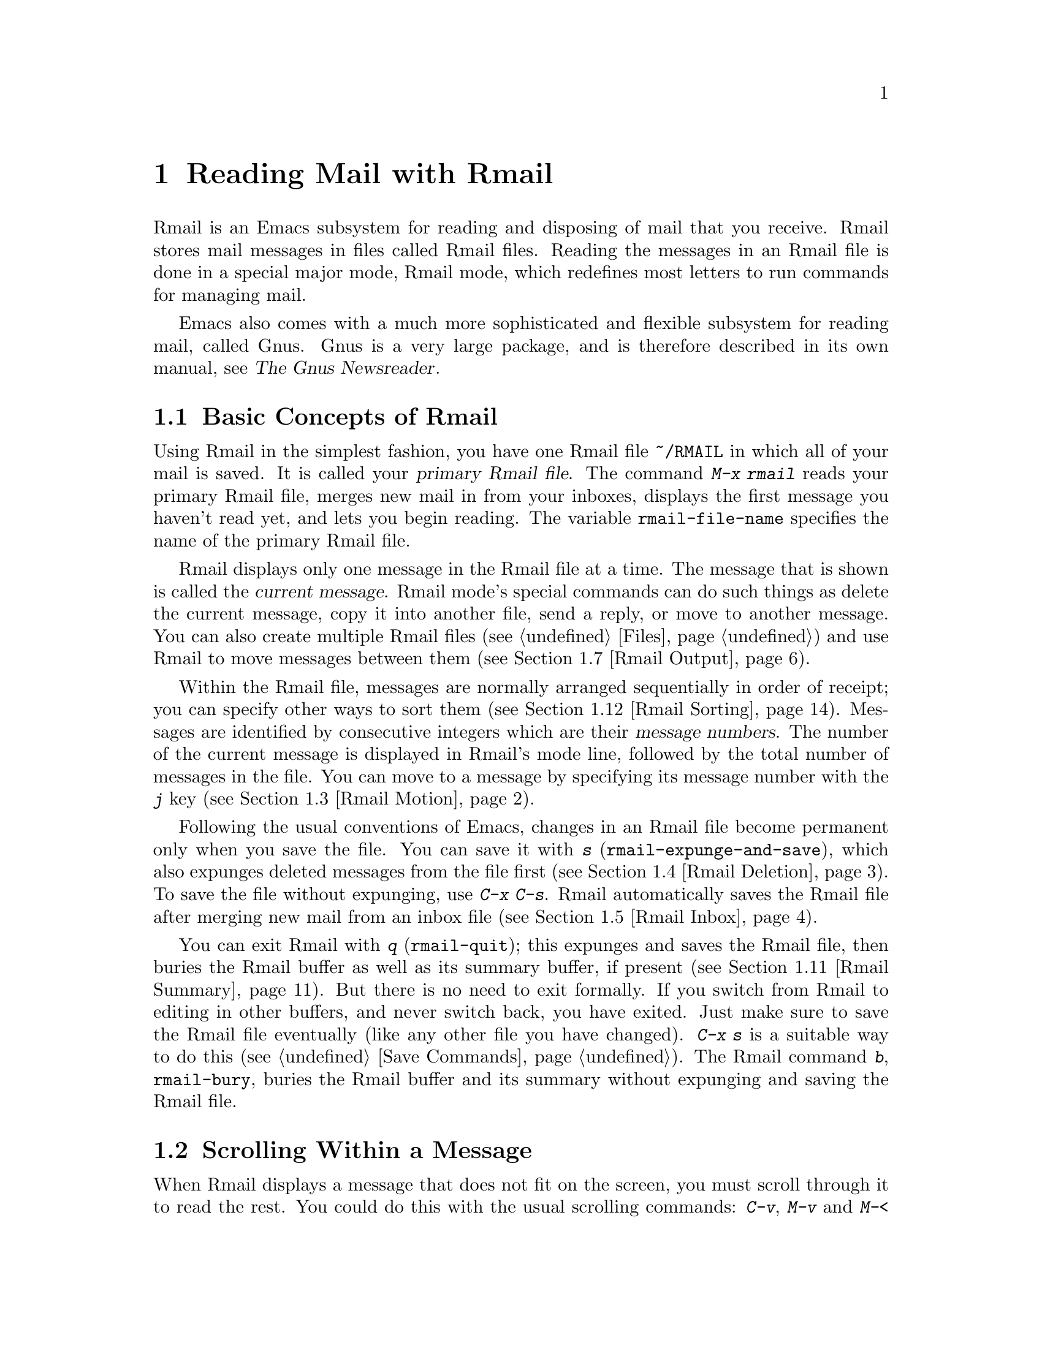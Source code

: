 @c ===========================================================================
@c
@c This file was generated with po4a. Translate the source file.
@c
@c ===========================================================================

@c This is part of the Emacs manual.
@c Copyright (C) 1985--1987, 1993--1995, 1997, 2001--2024 Free Software
@c Foundation, Inc.
@c See file emacs-ja.texi for copying conditions.
@node Rmail
@chapter Reading Mail with Rmail
@cindex Rmail
@cindex reading mail
@findex rmail
@findex rmail-mode
@vindex rmail-mode-hook

  Rmail is an Emacs subsystem for reading and disposing of mail that you
receive.  Rmail stores mail messages in files called Rmail files.  Reading
the messages in an Rmail file is done in a special major mode, Rmail mode,
which redefines most letters to run commands for managing mail.

  Emacs also comes with a much more sophisticated and flexible subsystem for
reading mail, called Gnus.  Gnus is a very large package, and is therefore
described in its own manual, see @ref{Top,,, gnus, The Gnus Newsreader}.

@menu
* Basic: Rmail Basics.       Basic concepts of Rmail, and simple use.
* Scroll: Rmail Scrolling.   Scrolling through a message.
* Motion: Rmail Motion.      Moving to another message.
* Deletion: Rmail Deletion.  Deleting and expunging messages.
* Inbox: Rmail Inbox.        How mail gets into the Rmail file.
* Files: Rmail Files.        Using multiple Rmail files.
* Output: Rmail Output.      Copying messages out to files.
* Labels: Rmail Labels.      Classifying messages by labeling them.
* Attrs: Rmail Attributes.   Certain standard labels, called attributes.
* Reply: Rmail Reply.        Sending replies to messages you are viewing.
* Summary: Rmail Summary.    Summaries show brief info on many messages.
* Sort: Rmail Sorting.       Sorting messages in Rmail.
* Display: Rmail Display.    How Rmail displays a message; customization.
* Coding: Rmail Coding.      How Rmail handles decoding character sets.
* Editing: Rmail Editing.    Editing message text and headers in Rmail.
* Digest: Rmail Digest.      Extracting the messages from a digest message.
* Rot13: Rmail Rot13.        Reading messages encoded in the rot13 code.
* Movemail::                 More details of fetching new mail.
* Remote Mailboxes::         Retrieving mail from remote mailboxes.
* Other Mailbox Formats::    Retrieving mail from local mailboxes in various 
                               formats.
@end menu

@node Rmail Basics
@section Basic Concepts of Rmail

@cindex primary Rmail file
@vindex rmail-file-name
  Using Rmail in the simplest fashion, you have one Rmail file @file{~/RMAIL}
in which all of your mail is saved.  It is called your @dfn{primary Rmail
file}.  The command @kbd{M-x rmail} reads your primary Rmail file, merges
new mail in from your inboxes, displays the first message you haven't read
yet, and lets you begin reading.  The variable @code{rmail-file-name}
specifies the name of the primary Rmail file.

@cindex current message (Rmail)
  Rmail displays only one message in the Rmail file at a time.  The message
that is shown is called the @dfn{current message}.  Rmail mode's special
commands can do such things as delete the current message, copy it into
another file, send a reply, or move to another message.  You can also create
multiple Rmail files (@pxref{Files}) and use Rmail to move messages between
them (@pxref{Rmail Output}).

@cindex message number (Rmail)
  Within the Rmail file, messages are normally arranged sequentially in order
of receipt; you can specify other ways to sort them (@pxref{Rmail
Sorting}).  Messages are identified by consecutive integers which are their
@dfn{message numbers}.  The number of the current message is displayed in
Rmail's mode line, followed by the total number of messages in the file.
You can move to a message by specifying its message number with the @kbd{j}
key (@pxref{Rmail Motion}).

@kindex s @r{(Rmail)}
@findex rmail-expunge-and-save
  Following the usual conventions of Emacs, changes in an Rmail file become
permanent only when you save the file.  You can save it with @kbd{s}
(@code{rmail-expunge-and-save}), which also expunges deleted messages from
the file first (@pxref{Rmail Deletion}).  To save the file without
expunging, use @kbd{C-x C-s}.  Rmail automatically saves the Rmail file
after merging new mail from an inbox file (@pxref{Rmail Inbox}).

@kindex q @r{(Rmail)}
@findex rmail-quit
@kindex b @r{(Rmail)}
@findex rmail-bury
  You can exit Rmail with @kbd{q} (@code{rmail-quit}); this expunges and saves
the Rmail file, then buries the Rmail buffer as well as its summary buffer,
if present (@pxref{Rmail Summary}).  But there is no need to exit formally.
If you switch from Rmail to editing in other buffers, and never switch back,
you have exited.  Just make sure to save the Rmail file eventually (like any
other file you have changed).  @kbd{C-x s} is a suitable way to do this
(@pxref{Save Commands}).  The Rmail command @kbd{b}, @code{rmail-bury},
buries the Rmail buffer and its summary without expunging and saving the
Rmail file.

@node Rmail Scrolling
@section Scrolling Within a Message

  When Rmail displays a message that does not fit on the screen, you must
scroll through it to read the rest.  You could do this with the usual
scrolling commands: @kbd{C-v}, @kbd{M-v} and @kbd{M-<} (@pxref{Scrolling}),
but in Rmail scrolling is so frequent that it deserves to be easier.

@table @kbd
@item @key{SPC}
Scroll forward (@code{scroll-up-command}).
@item @key{DEL}
@itemx S-@key{SPC}
Scroll backward (@code{scroll-down-command}).
@item .
Scroll to start of message (@code{rmail-beginning-of-message}).
@item /
Scroll to end of message (@code{rmail-end-of-message}).
@end table

@kindex SPC @r{(Rmail)}
@kindex DEL @r{(Rmail)}
@kindex S-SPC @r{(Rmail)}
  Since the most common thing to do while reading a message is to scroll
through it by screenfuls, Rmail makes @key{SPC} and @key{DEL} (or
@kbd{S-@key{SPC}}) do the same as @kbd{C-v} (@code{scroll-up-command})  and
@kbd{M-v} (@code{scroll-down-command}) respectively.

@kindex . @r{(Rmail)}
@kindex / @r{(Rmail)}
@findex rmail-beginning-of-message
@findex rmail-end-of-message
@c The comment about buffer boundaries is still true in mbox Rmail, if
@c less likely to be relevant.
  The command @kbd{.} (@code{rmail-beginning-of-message}) scrolls back to the
beginning of the selected message.  This is not quite the same as @kbd{M-<}:
for one thing, it does not set the mark; for another, it resets the buffer
boundaries of the current message if you have changed them (e.g., by
editing, @pxref{Rmail Editing}).  Similarly, the command @kbd{/}
(@code{rmail-end-of-message}) scrolls forward to the end of the selected
message.

@node Rmail Motion
@section Moving Among Messages

  The most basic thing to do with a message is to read it.  The way to do this
in Rmail is to make the message current.  The usual practice is to move
sequentially through the file, since this is the order of receipt of
messages.  When you enter Rmail, you are positioned at the first message
that you have not yet made current (that is, the first one that has the
@samp{unseen} attribute; @pxref{Rmail Attributes}).  Move forward to see the
other new messages; move backward to re-examine old messages.

@table @kbd
@item n
Move to the next nondeleted message, skipping any intervening deleted
messages (@code{rmail-next-undeleted-message}).
@item p
Move to the previous nondeleted message
(@code{rmail-previous-undeleted-message}).
@item M-n
Move to the next message, including deleted messages
(@code{rmail-next-message}).
@item M-p
Move to the previous message, including deleted messages
(@code{rmail-previous-message}).
@item C-c C-n
Move to the next message with the same subject as the current one
(@code{rmail-next-same-subject}).
@item C-c C-p
Move to the previous message with the same subject as the current one
(@code{rmail-previous-same-subject}).
@item j
Move to the first message.  With argument @var{n}, move to message number
@var{n} (@code{rmail-show-message}).
@item >
Move to the last message (@code{rmail-last-message}).
@item <
Move to the first message (@code{rmail-first-message}).
@item M-s @var{regexp} @key{RET}
Move to the next message containing a match for @var{regexp}
(@code{rmail-search}).
@item - M-s @var{regexp} @key{RET}
Move to the previous message containing a match for @var{regexp}.  (This is
@kbd{M-s} with a negative argument.)
@end table

@kindex n @r{(Rmail)}
@kindex p @r{(Rmail)}
@kindex M-n @r{(Rmail)}
@kindex M-p @r{(Rmail)}
@findex rmail-next-undeleted-message
@findex rmail-previous-undeleted-message
@findex rmail-next-message
@findex rmail-previous-message
  @kbd{n} and @kbd{p} are the usual way of moving among messages in Rmail.
They move through the messages sequentially, but skip over deleted messages,
which is usually what you want to do.  Their command definitions are named
@code{rmail-next-undeleted-message} and
@code{rmail-previous-undeleted-message}.  If you do not want to skip deleted
messages---for example, if you want to move to a message to undelete
it---use the variants @kbd{M-n} and @kbd{M-p} (@code{rmail-next-message} and
@code{rmail-previous-message}).  A numeric argument to any of these commands
serves as a repeat count.

  In Rmail, you can specify a numeric argument by typing just the digits.  You
don't need to type @kbd{C-u} first.  You can also specify a negative
argument by typing just @kbd{-}.

@kindex M-s @r{(Rmail)}
@findex rmail-search
@cindex searching in Rmail
  The @kbd{M-s} (@code{rmail-search}) command is Rmail's version of search.
The usual incremental search command @kbd{C-s} works in Rmail, but it
searches only within the current message.  The purpose of @kbd{M-s} is to
search for another message.  It reads a regular expression (@pxref{Regexps})
nonincrementally, then searches starting at the beginning of the following
message for a match.  It then selects that message.  If @var{regexp} is
empty, @kbd{M-s} reuses the regexp used the previous time.

  To search backward in the file for another message, give @kbd{M-s} a
negative argument.  In Rmail you can do this with @kbd{- M-s}.  This begins
searching from the end of the previous message.

  It is also possible to search for a message based on labels.  @xref{Rmail
Labels}.

@kindex C-c C-n @r{(Rmail)}
@kindex C-c C-p @r{(Rmail)}
@findex rmail-next-same-subject
@findex rmail-previous-same-subject
  The @kbd{C-c C-n} (@code{rmail-next-same-subject}) command moves to the next
message with the same subject as the current one.  A prefix argument serves
as a repeat count.  With a negative argument, this command moves backward,
acting like @kbd{C-c C-p} (@code{rmail-previous-same-subject}).  When
comparing subjects, these commands ignore the prefixes typically added to
the subjects of replies.  These commands are useful for reading all of the
messages pertaining to the same subject, a.k.a.@: @dfn{thread}.

@kindex j @r{(Rmail)}
@kindex > @r{(Rmail)}
@kindex < @r{(Rmail)}
@findex rmail-show-message
@findex rmail-last-message
@findex rmail-first-message
  To move to a message specified by absolute message number, use @kbd{j}
(@code{rmail-show-message}) with the message number as argument.  With no
argument, @kbd{j} selects the first message.  @kbd{<}
(@code{rmail-first-message}) also selects the first message.  @kbd{>}
(@code{rmail-last-message}) selects the last message.

@node Rmail Deletion
@section Deleting Messages

@cindex deletion (Rmail)
  When you no longer need to keep a message, you can @dfn{delete} it.  This
flags it as ignorable, and some Rmail commands pretend it is no longer
present; but it still has its place in the Rmail file, and still has its
message number.

@cindex expunging (Rmail)
@c The following is neither true (there is also unforward, sorting,
@c etc), nor especially interesting.
@c Expunging is the only action that changes the message number of any
@c message, except for undigestifying (@pxref{Rmail Digest}).
  @dfn{Expunging} the Rmail file actually removes the deleted messages.  The
remaining messages are renumbered consecutively.

@table @kbd
@item d
Delete the current message, and move to the next nondeleted message
(@code{rmail-delete-forward}).
@item C-d
Delete the current message, and move to the previous nondeleted message
(@code{rmail-delete-backward}).
@item u
Undelete the current message, or move back to the previous deleted message
and undelete it (@code{rmail-undelete-previous-message}).
@item x
Expunge the Rmail file (@code{rmail-expunge}).
@end table

@kindex d @r{(Rmail)}
@kindex C-d @r{(Rmail)}
@findex rmail-delete-forward
@findex rmail-delete-backward
  There are two Rmail commands for deleting messages.  Both delete the current
message and select another.  @kbd{d} (@code{rmail-delete-forward}) moves to
the following message, skipping messages already deleted, while @kbd{C-d}
(@code{rmail-delete-backward})  moves to the previous nondeleted message.
If there is no nondeleted message to move to in the specified direction, the
message that was just deleted remains current.  A numeric prefix argument
serves as a repeat count, to allow deletion of several messages in a single
command.  A negative argument reverses the meaning of @kbd{d} and @kbd{C-d}.

@c mention other hooks, e.g., show message hook?
@vindex rmail-delete-message-hook
  Whenever Rmail deletes a message, it runs the hook
@code{rmail-delete-message-hook}.  When the hook functions are invoked, the
message has been marked deleted, but it is still the current message in the
Rmail buffer.

@cindex undeletion (Rmail)
@kindex x @r{(Rmail)}
@findex rmail-expunge
@kindex u @r{(Rmail)}
@findex rmail-undelete-previous-message
  To make all the deleted messages finally vanish from the Rmail file, type
@kbd{x} (@code{rmail-expunge}).  Until you do this, you can still
@dfn{undelete} the deleted messages.  The undeletion command, @kbd{u}
(@code{rmail-undelete-previous-message}), is designed to cancel the effect
of a @kbd{d} command in most cases.  It undeletes the current message if the
current message is deleted.  Otherwise it moves backward to previous
messages until a deleted message is found, and undeletes that message.  A
numeric prefix argument serves as a repeat count, to allow undeletion of
several messages in a single command.

  You can usually undo a @kbd{d} with a @kbd{u} because the @kbd{u} moves back
to and undeletes the message that the @kbd{d} deleted.  But this does not
work when the @kbd{d} skips a few already-deleted messages that follow the
message being deleted; then the @kbd{u} command undeletes the last of the
messages that were skipped.  There is no clean way to avoid this problem.
However, by repeating the @kbd{u} command, you can eventually get back to
the message that you intend to undelete.  You can also select a particular
deleted message with the @kbd{M-p} command, then type @kbd{u} to undelete
it.

  A deleted message has the @samp{deleted} attribute, and as a result
@samp{deleted} appears in the mode line when the current message is
deleted.  In fact, deleting or undeleting a message is nothing more than
adding or removing this attribute.  @xref{Rmail Attributes}.

@node Rmail Inbox
@section Rmail Files and Inboxes
@cindex inbox file

  When you receive mail locally, the operating system places incoming mail for
you in a file that we call your @dfn{inbox}.  When you start up Rmail, it
runs a C program called @command{movemail} to copy the new messages from
your inbox into your primary Rmail file, which also contains other messages
saved from previous Rmail sessions.  It is in this file that you actually
read the mail with Rmail.  This operation is called @dfn{getting new mail}.
You can get new mail at any time in Rmail by typing @kbd{g}.

@vindex rmail-primary-inbox-list
@cindex @env{MAIL} environment variable
  The variable @code{rmail-primary-inbox-list} contains a list of the files
that are inboxes for your primary Rmail file.  If you don't set this
variable explicitly, Rmail uses the @env{MAIL} environment variable, or, as
a last resort, a default inbox based on @code{rmail-spool-directory}.  The
default inbox file depends on your operating system; often it is
@file{/var/mail/@var{username}}, @file{/var/spool/mail/@var{username}}, or
@file{/usr/spool/mail/@var{username}}.

  You can specify the inbox file(s) for any Rmail file for the current session
with the command @code{set-rmail-inbox-list}; see @ref{Rmail Files}.

  There are two reasons for having separate Rmail files and inboxes.

@enumerate
@item
The inbox file format varies between operating systems and according to the
other mail software in use.  Only one part of Rmail needs to know about the
alternatives, and it need only understand how to convert all of them to
Rmail's own format.

@item
It is very cumbersome to access an inbox file without danger of losing mail,
because it is necessary to interlock with mail delivery.  Moreover,
different operating systems use different interlocking techniques.  The
strategy of moving mail out of the inbox once and for all into a separate
Rmail file avoids the need for interlocking in all the rest of Rmail, since
only Rmail operates on the Rmail file.
@end enumerate

@cindex mbox files
@vindex rmail-mbox-format
  Rmail uses the standard @samp{mbox} format, introduced by Unix and GNU
systems for inbox files, as its internal format of Rmail files.  (In fact,
there are a few slightly different mbox formats.  The differences are not
very important, but you can set the variable @code{rmail-mbox-format} to
tell Rmail which form your system uses.  See that variable's documentation
for more details.)

@vindex rmail-preserve-inbox
  When getting new mail, Rmail first copies the new mail from the inbox file
to the Rmail file; then it saves the Rmail file; then it clears out the
inbox file.  This way, a system crash may cause duplication of mail between
the inbox and the Rmail file, but cannot lose mail.  If
@code{rmail-preserve-inbox} is non-@code{nil}, then Rmail does not clear out
the inbox file when it gets new mail.  You may wish to set this, for
example, on a portable computer you use to check your mail via POP while
traveling, so that your mail will remain on the server and you can save it
later on your main desktop workstation.

  In some cases, Rmail copies the new mail from the inbox file indirectly.
First it runs the @command{movemail} program to move the mail from the inbox
to an intermediate file called @file{.newmail-@var{inboxname}}, in the same
directory as the Rmail file.  Then Rmail merges the new mail from that file,
saves the Rmail file, and only then deletes the intermediate file.  If there
is a crash at the wrong time, this file continues to exist, and Rmail will
use it again the next time it gets new mail from that inbox.

  If Rmail is unable to convert the data in @file{.newmail-@var{inboxname}}
into mbox format, it renames the file to @file{RMAILOSE.@var{n}} (@var{n} is
an integer chosen to make the name unique) so that Rmail will not have
trouble with the data again.  You should look at the file, find whatever
message confuses Rmail (probably one that includes the control-underscore
character, octal code 037), and delete it.  Then you can use @kbd{1 g} to
get new mail from the corrected file.

@node Rmail Files
@section Multiple Rmail Files

  Rmail operates by default on your @dfn{primary Rmail file}, which is named
@file{~/RMAIL} and receives your incoming mail from your system inbox file.
But you can also have other Rmail files and edit them with Rmail.  These
files can receive mail through their own inboxes, or you can move messages
into them with explicit Rmail commands (@pxref{Rmail Output}).

@table @kbd
@item i @var{file} @key{RET}
Read @var{file} into Emacs and run Rmail on it (@code{rmail-input}).
@ignore
@item M-x set-rmail-inbox-list @key{RET} @var{files} @key{RET}
Specify inbox file names for current Rmail file to get mail from.
@end ignore
@item g
Merge new mail from current Rmail file's inboxes
(@code{rmail-get-new-mail}).
@item C-u g @var{file} @key{RET}
Merge new mail from inbox file @var{file}.
@end table

@kindex i @r{(Rmail)}
@findex rmail-input
  To run Rmail on a file other than your primary Rmail file, you can use the
@kbd{i} (@code{rmail-input}) command in Rmail.  This visits the file in
Rmail mode.  You can use @kbd{M-x rmail-input} even when not in Rmail, but
it is easier to type @kbd{C-u M-x rmail}, which does the same thing.

  The file you read with @kbd{i} should normally be a valid mbox file.  If it
is not, Rmail tries to convert its text to mbox format, and visits the
converted text in the buffer.  If you save the buffer, that converts the
file.

  If you specify a file name that doesn't exist, @kbd{i} initializes a new
buffer for creating a new Rmail file.

@vindex rmail-secondary-file-directory
@vindex rmail-secondary-file-regexp
@c FIXME matches only checked when Rmail file first visited?
  You can also select an Rmail file from a menu.  In the Classify menu, choose
the Input Rmail File item; then choose the Rmail file you want.  The
variables @code{rmail-secondary-file-directory} and
@code{rmail-secondary-file-regexp} specify which files to offer in the menu:
the first variable says which directory to find them in; the second says
which files in that directory to offer (all those that match the regular
expression).  If no files match, you cannot select this menu item.  These
variables also apply to choosing a file for output (@pxref{Rmail Output}).

@c This is commented out because we want to advertise rmail-inbox-list
@c instead.
@ignore
@findex set-rmail-inbox-list
  Each Rmail file can contain a list of inbox file names; you can specify
this list with @kbd{M-x set-rmail-inbox-list @key{RET} @var{files}
@key{RET}}.  The argument can contain any number of file names, separated
by commas.  It can also be empty, which specifies that this file should
have no inboxes.  Once you specify a list of inboxes in an Rmail file,
the  Rmail file remembers it permanently until you specify a different list.
@end ignore

@vindex rmail-inbox-list
  The inbox files to use are specified by the variable
@code{rmail-inbox-list}, which is buffer-local in Rmail mode.  As a special
exception, if you have specified no inbox files for your primary Rmail file,
it uses the @env{MAIL} environment variable, or your standard system inbox.

@kindex g @r{(Rmail)}
@findex rmail-get-new-mail
  The @kbd{g} command (@code{rmail-get-new-mail}) merges mail into the current
Rmail file from its inboxes.  If the Rmail file has no inboxes, @kbd{g} does
nothing.  The command @kbd{M-x rmail} also merges new mail into your primary
Rmail file.

@cindex merge mail from file (Rmail)
  To merge mail from a file that is not the usual inbox, give the @kbd{g} key
a numeric argument, as in @kbd{C-u g}.  Then it reads a file name and merges
mail from that file.  The inbox file is not deleted or changed in any way
when @kbd{g} with an argument is used.  This is, therefore, a general way of
merging one file of messages into another.

@node Rmail Output
@section Copying Messages Out to Files

  These commands copy messages from an Rmail file into another file.

@table @kbd
@item o @var{file} @key{RET}
Append a full copy of the current message to the file @var{file}
(@code{rmail-output}).

@item C-o @var{file} @key{RET}
Append a copy of the current message, as displayed, to the file @var{file}
(@code{rmail-output-as-seen}).

@item w @var{file} @key{RET}
Output just the message body to the file @var{file}, taking the default file
name from the message @samp{Subject} header.
@end table

@kindex o @r{(Rmail)}
@findex rmail-output
@kindex C-o @r{(Rmail)}
@findex rmail-output-as-seen
  The commands @kbd{o} and @kbd{C-o} copy the current message into a specified
file, adding it at the end.  A positive prefix argument serves as a repeat
count: that many consecutive messages will be copied to the specified file,
starting with the current one and ignoring deleted messages.

@c FIXME remove BABYL mention in some future version?
The two commands differ mainly in how much to copy: @kbd{o} copies the full
message headers, even if they are not all visible, while @kbd{C-o} copies
exactly the headers currently displayed and no more.  @xref{Rmail Display}.
In addition, @kbd{o} converts the message to Babyl format (used by Rmail in
Emacs version 22 and before) if the file is in Babyl format; @kbd{C-o}
cannot output to Babyl files at all.

  If the output file is currently visited in an Emacs buffer, the output
commands append the message to that buffer.  It is up to you to save the
buffer eventually in its file.

@kindex w @r{(Rmail)}
@findex rmail-output-body-to-file
  Sometimes you may receive a message whose body holds the contents of a
file.  You can save the body to a file (excluding the message header)  with
the @kbd{w} command (@code{rmail-output-body-to-file}).  Often these
messages contain the intended file name in the @samp{Subject} field, so the
@kbd{w} command uses the @samp{Subject} field as the default for the output
file name (after replacing some characters that cannot be portably used in
file names).  However, the file name is read using the minibuffer, so you
can specify a different name if you wish.

  You can also output a message to an Rmail file chosen with a menu.  In the
Classify menu, choose the Output Rmail File menu item; then choose the Rmail
file you want.  This outputs the current message to that file, like the
@kbd{o} command.  The variables @code{rmail-secondary-file-directory} and
@code{rmail-secondary-file-regexp} specify which files to offer in the menu:
the first variable says which directory to find them in; the second says
which files in that directory to offer (all those that match the regular
expression).  If no files match, you cannot select this menu item.

  Copying a message with @kbd{o} or @kbd{C-o} gives the original copy of the
message the @samp{filed} attribute, so that @samp{filed} appears in the mode
line when such a message is current.

@vindex rmail-delete-after-output
  If you like to keep just a single copy of every mail message, set the
variable @code{rmail-delete-after-output} to @code{t}; then the @kbd{o},
@kbd{C-o} and @kbd{w} commands delete the original message after copying
it.  (You can undelete it afterward if you wish, see @ref{Rmail Deletion}.)

@vindex rmail-output-reset-deleted-flag
  By default, @kbd{o} will leave the deleted status of a message it outputs as
it was on the original message; thus, a message deleted before it was output
will appear as deleted in the output file.  Setting the variable
@code{rmail-output-reset-deleted-flag} to a non-@code{nil} value
countermands that: the copy of the message will have its deleted status
reset, so the message will appear as undeleted in the output file.  In
addition, when this variable is non-@code{nil}, specifying a positive
argument to @kbd{o} will not ignore deleted messages when looking for
consecutive messages to output.

@vindex rmail-output-file-alist
  The variable @code{rmail-output-file-alist} lets you specify intelligent
defaults for the output file, based on the contents of the current message.
The value should be a list whose elements have this form:

@example
(@var{regexp} . @var{name-exp})
@end example

@noindent
If there's a match for @var{regexp} in the current message, then the default
file name for output is @var{name-exp}.  If multiple elements match the
message, the first matching element decides the default file name.  The
subexpression @var{name-exp} may be a string constant giving the file name
to use, or more generally it may be any Lisp expression that yields a file
name as a string.  @code{rmail-output-file-alist} applies to both @kbd{o}
and @kbd{C-o}.

@vindex rmail-automatic-folder-directives
Rmail can automatically save messages from your primary Rmail file (the one
that @code{rmail-file-name} specifies) to other files, based on the value of
the variable @code{rmail-automatic-folder-directives}.  This variable is a
list of elements (@samp{directives}) that say which messages to save where.
Each directive is a list consisting of an output file, followed by one or
more pairs of a header name and a regular expression.  If a message has a
header matching the specified regular expression, that message is saved to
the given file.  If the directive has more than one header entry, all must
match.  Rmail checks directives when it shows a message from the file
@code{rmail-file-name}, and applies the first that matches (if any).  If the
output file is @code{nil}, the message is deleted, not saved.  For example,
you can use this feature to save messages from a particular address, or with
a particular subject, to a dedicated file.

@node Rmail Labels
@section Labels
@cindex label (Rmail)
@cindex attribute (Rmail)

  Each message can have various @dfn{labels} assigned to it as a means of
classification.  Each label has a name; different names are different
labels.  Any given label is either present or absent on a particular
message.  A few label names have standard meanings and are given to messages
automatically by Rmail when appropriate; these special labels are called
@dfn{attributes}.
@ifnottex
(@xref{Rmail Attributes}.)
@end ifnottex
All other labels are assigned only by users.

@table @kbd
@item a @var{label} @key{RET}
Assign the label @var{label} to the current message
(@code{rmail-add-label}).
@item k @var{label} @key{RET}
Remove the label @var{label} from the current message
(@code{rmail-kill-label}).
@item C-M-n @var{labels} @key{RET}
Move to the next message that has one of the labels @var{labels}
(@code{rmail-next-labeled-message}).
@item C-M-p @var{labels} @key{RET}
Move to the previous message that has one of the labels @var{labels}
(@code{rmail-previous-labeled-message}).
@item l @var{labels} @key{RET}
@itemx C-M-l @var{labels} @key{RET}
Make a summary of all messages containing any of the labels @var{labels}
(@code{rmail-summary-by-labels}).
@end table

@kindex a @r{(Rmail)}
@kindex k @r{(Rmail)}
@findex rmail-add-label
@findex rmail-kill-label
  The @kbd{a} (@code{rmail-add-label}) and @kbd{k} (@code{rmail-kill-label})
commands allow you to assign or remove any label on the current message.  If
the @var{label} argument is empty, it means to assign or remove the label
most recently assigned or removed.

  Once you have given messages labels to classify them as you wish, there are
three ways to use the labels: in moving, in summaries, and in sorting.

@kindex C-M-n @r{(Rmail)}
@kindex C-M-p @r{(Rmail)}
@findex rmail-next-labeled-message
@findex rmail-previous-labeled-message
  @kbd{C-M-n @var{labels} @key{RET}} (@code{rmail-next-labeled-message}) moves
to the next message that has one of the labels @var{labels}.  The argument
@var{labels} specifies one or more label names, separated by commas.
@kbd{C-M-p} (@code{rmail-previous-labeled-message}) is similar, but moves
backwards to previous messages.  A numeric argument to either command serves
as a repeat count.

  The command @kbd{C-M-l @var{labels} @key{RET}}
(@code{rmail-summary-by-labels}) displays a summary containing only the
messages that have at least one of a specified set of labels.  The argument
@var{labels} is one or more label names, separated by commas.  @xref{Rmail
Summary}, for information on summaries.

  If the @var{labels} argument to @kbd{C-M-n}, @kbd{C-M-p} or @kbd{C-M-l} is
empty, it means to use the last set of labels specified for any of these
commands.

  @xref{Rmail Sorting}, for information on sorting messages with labels.

@node Rmail Attributes
@section Rmail Attributes

  Some labels such as @samp{deleted} and @samp{filed} have built-in meanings,
and Rmail assigns them to messages automatically at appropriate times; these
labels are called @dfn{attributes}.  Here is a list of Rmail attributes:

@table @samp
@item unseen
Means the message has never been current.  Assigned to messages when they
come from an inbox file, and removed when a message is made current.  When
you start Rmail, it initially shows the first message that has this
attribute.
@item deleted
Means the message is deleted.  Assigned by deletion commands and removed by
undeletion commands (@pxref{Rmail Deletion}).
@item filed
Means the message has been copied to some other file.  Assigned by the
@kbd{o} and @kbd{C-o} file output commands (@pxref{Rmail Output}).
@item answered
Means you have mailed an answer to the message.  Assigned by the @kbd{r}
command (@code{rmail-reply}).  @xref{Rmail Reply}.
@item forwarded
Means you have forwarded the message.  Assigned by the @kbd{f} command
(@code{rmail-forward}).  @xref{Rmail Reply}.
@item edited
Means you have edited the text of the message within Rmail.  @xref{Rmail
Editing}.
@item resent
Means you have resent the message.  Assigned by the command @kbd{M-x
rmail-resend}.  @xref{Rmail Reply}.
@item retried
Means you have retried a failed outgoing message.  Assigned by the command
@kbd{M-x rmail-retry-failure}.  @xref{Rmail Reply}.
@end table

  All other labels are assigned or removed only by users, and have no standard
meaning.

@node Rmail Reply
@section Sending Replies

  Rmail has several commands to send outgoing mail.  @xref{Sending Mail}, for
information on using Message mode, including certain features meant to work
with Rmail.  What this section documents are the special commands of Rmail
for entering the mail buffer used to compose the outgoing message.  Note
that the usual keys for sending mail---@kbd{C-x m}, @kbd{C-x 4 m}, and
@kbd{C-x 5 m}---also work normally in Rmail mode.

@table @kbd
@item m
Send a message (@code{rmail-mail}).
@item c
Continue editing the already started outgoing message
(@code{rmail-continue}).
@item r
Send a reply to the current Rmail message (@code{rmail-reply}).
@item f
Forward the current message to other users (@code{rmail-forward}).
@item C-u f
Resend the current message to other users (@code{rmail-resend}).
@item M-m
Try sending a bounced message a second time (@code{rmail-retry-failure}).
@end table

@kindex r @r{(Rmail)}
@findex rmail-reply
@cindex reply to a message
  The most common reason to send a message while in Rmail is to reply to the
message you are reading.  To do this, type @kbd{r} (@code{rmail-reply}).
This displays a mail composition buffer in another window, much like
@kbd{C-x 4 m}, but preinitializes the @samp{Subject}, @samp{To}, @samp{CC},
@samp{In-Reply-To} and @samp{References} header fields based on the message
you are replying to.  The @samp{To} field starts out as the address of the
person who sent the message you received, and the @samp{CC} field starts out
with all the other recipients of that message.

@vindex mail-dont-reply-to-names
  You can exclude certain recipients from being included automatically in
replies, using the variable @code{mail-dont-reply-to-names}.  Its value
should be a regular expression; any recipients that match are excluded from
the @samp{CC} field.  They are also excluded from the @samp{To} field,
unless this would leave the field empty.  If this variable is @code{nil},
then the first time you compose a reply it is initialized to a default value
that matches your own address.

  To reply only to the sender of the original message, enter the reply command
with a numeric argument: @kbd{C-u r} or @kbd{1 r}.  This omits the @samp{CC}
field completely for a particular reply.

  Once the mail composition buffer has been initialized, editing and sending
the mail goes as usual (@pxref{Sending Mail}).  You can edit the presupplied
header fields if they are not what you want.  You can also use commands such
as @kbd{C-c C-y}, which yanks in the message that you are replying to
(@pxref{Mail Commands}).  You can also switch to the Rmail buffer, select a
different message there, switch back, and yank the new current message.

@kindex M-m @r{(Rmail)}
@findex rmail-retry-failure
@cindex retrying a failed message
@vindex rmail-retry-ignored-headers
  Sometimes a message does not reach its destination.  Mailers usually send
the failed message back to you, enclosed in a @dfn{failure message}.  The
Rmail command @kbd{M-m} (@code{rmail-retry-failure})  prepares to send the
same message a second time: it sets up a mail composition buffer with the
same text and header fields as before.  If you type @kbd{C-c C-c} right
away, you send the message again exactly the same as the first time.
Alternatively, you can edit the text or headers and then send it.  The
variable @code{rmail-retry-ignored-headers}, in the same format as
@code{rmail-ignored-headers} (@pxref{Rmail Display}), controls which headers
are stripped from the failed message when retrying it.

@kindex f @r{(Rmail)}
@findex rmail-forward
@cindex forwarding a message
  Another frequent reason to send mail in Rmail is to @dfn{forward} the
current message to other users.  @kbd{f} (@code{rmail-forward}) makes this
easy by preinitializing the mail composition buffer with the current message
as the text, and a subject of the form @code{[@var{from}: @var{subject}]},
where @var{from} and @var{subject} are the sender and subject of the
original message.  All you have to do is fill in the recipients and send.
When you forward a message, recipients get a message which is from you, and
which has the original message in its contents.

@vindex rmail-enable-mime-composing
@findex unforward-rmail-message
  Rmail offers two formats for forwarded messages.  The default is to use the
MIME format (@pxref{Rmail Display}).  This includes the original message as
a separate part.  You can use a simpler format if you prefer, by setting the
variable @code{rmail-enable-mime-composing} to @code{nil}.  In this case,
Rmail just includes the original message enclosed between two delimiter
lines.  It also modifies every line that starts with a dash, by inserting
@w{@samp{- }} at the start of the line.  When you receive a forwarded
message in this format, if it contains something besides ordinary text---for
example, program source code---you might find it useful to undo that
transformation.  You can do this by selecting the forwarded message and
typing @kbd{M-x unforward-rmail-message}.  This command extracts the
original forwarded message, deleting the inserted @w{@samp{- }} strings, and
inserts it into the Rmail file as a separate message immediately following
the current one.

@findex rmail-resend
  @dfn{Resending} is an alternative similar to forwarding; the difference is
that resending sends a message that is from the original sender, just as it
reached you---with a few added header fields (@samp{Resent-From} and
@samp{Resent-To}) to indicate that it came via you.  To resend a message in
Rmail, use @kbd{C-u f}.  (@kbd{f} runs @code{rmail-forward}, which invokes
@code{rmail-resend} if you provide a numeric argument.)

@kindex m @r{(Rmail)}
@findex rmail-mail
  Use the @kbd{m} (@code{rmail-mail}) command to start editing an outgoing
message that is not a reply.  It leaves the header fields empty.  Its only
difference from @kbd{C-x 4 m} is that it makes the Rmail buffer accessible
for @kbd{C-c C-y}, just as @kbd{r} does.
@ignore
@c Not a good idea, because it does not include Reply-To etc.
Thus, @kbd{m} can be used to reply to or forward a message; it can do
anything @kbd{r} or @kbd{f} can do.
@end ignore

@kindex c @r{(Rmail)}
@findex rmail-continue
  The @kbd{c} (@code{rmail-continue}) command resumes editing the mail
composition buffer, to finish editing an outgoing message you were already
composing, or to alter a message you have sent.

@vindex rmail-mail-new-frame
  If you set the variable @code{rmail-mail-new-frame} to a non-@code{nil}
value, then all the Rmail commands to start sending a message create a new
frame to edit it in.  This frame is deleted when you send the message (but
not if it is the only visible frame on the current display, or if it's a
text-mode frame).  If this frame cannot be deleted when you send the
message, Emacs will try to reuse it for composing subsequent messages.
@ignore
@c FIXME does not work with Message -> Kill Message
, or when you use the @samp{Cancel} item in the @samp{Mail} menu.
@end ignore

  All the Rmail commands to send a message use the mail-composition method
that you have chosen (@pxref{Mail Methods}).

@node Rmail Summary
@section Summaries
@cindex summary (Rmail)

  A @dfn{summary} is a buffer containing one line per message to give you an
overview of the mail in an Rmail file.  Each line shows the message number
and date, the sender, the line count, the labels, and the subject.  Moving
point in the summary buffer selects messages as you move to their summary
lines.  Almost all Rmail commands are valid in the summary buffer also; when
used there, they apply to the message described by the current line of the
summary.

  A summary buffer applies to a single Rmail file only; if you are editing
multiple Rmail files, each one can have its own summary buffer.  The summary
buffer name is made by appending @samp{-summary} to the Rmail buffer's
name.  Normally only one summary buffer is displayed at a time.

@menu
* Rmail Make Summary::       Making various sorts of summaries.
* Rmail Summary Edit::       Manipulating messages from the summary.
@end menu

@node Rmail Make Summary
@subsection Making Summaries

  Here are the commands to create a summary for the current Rmail buffer.
Once the Rmail buffer has a summary, changes in the Rmail buffer (such as
deleting or expunging messages, and getting new mail)  automatically update
the summary.

@table @kbd
@item h
@itemx C-M-h
Summarize all messages (@code{rmail-summary}).
@item l @var{labels} @key{RET}
@itemx C-M-l @var{labels} @key{RET}
Summarize messages that have one or more of the specified labels
(@code{rmail-summary-by-labels}).
@item C-M-r @var{rcpts} @key{RET}
Summarize messages that match the specified recipients
(@code{rmail-summary-by-recipients}).
@item C-M-t @var{topic} @key{RET}
Summarize messages that have a match for the specified regexp @var{topic} in
their subjects (@code{rmail-summary-by-topic}).
@item C-M-s @var{regexp} @key{RET}
Summarize messages whose headers match the specified regular expression
@var{regexp} (@code{rmail-summary-by-regexp}).
@item C-M-f @var{senders} @key{RET}
Summarize messages that match the specified senders.
(@code{rmail-summary-by-senders}).
@end table

@kindex h @r{(Rmail)}
@findex rmail-summary
  The @kbd{h} or @kbd{C-M-h} (@code{rmail-summary}) command fills the summary
buffer for the current Rmail buffer with a summary of all the messages in
the buffer.  It then displays and selects the summary buffer in another
window.

@kindex l @r{(Rmail)}
@kindex C-M-l @r{(Rmail)}
@findex rmail-summary-by-labels
  @kbd{C-M-l @var{labels} @key{RET}} (@code{rmail-summary-by-labels}) makes a
partial summary mentioning only the messages that have one or more of the
labels @var{labels}.  @var{labels} should contain label names separated by
commas.

@kindex C-M-r @r{(Rmail)}
@findex rmail-summary-by-recipients
  @kbd{C-M-r @var{rcpts} @key{RET}} (@code{rmail-summary-by-recipients})
makes a partial summary mentioning only the messages that have one or more
recipients matching the regular expression @var{rcpts}.  This is matched
against the @samp{To}, @samp{From}, and @samp{CC} headers (supply a prefix
argument to exclude the @samp{CC} header).

@kindex C-M-t @r{(Rmail)}
@findex rmail-summary-by-topic
  @kbd{C-M-t @var{topic} @key{RET}} (@code{rmail-summary-by-topic})  makes a
partial summary mentioning only the messages whose subjects have a match for
the regular expression @var{topic}.  With a prefix argument, the match is
against the whole message, not just the subject.

@kindex C-M-s @r{(Rmail)}
@findex rmail-summary-by-regexp
  @kbd{C-M-s @var{regexp} @key{RET}} (@code{rmail-summary-by-regexp})  makes a
partial summary that mentions only the messages whose headers (including the
date and the subject lines) match the regular expression @var{regexp}.

@kindex C-M-f @r{(Rmail)}
@findex rmail-summary-by-senders
  @kbd{C-M-f @var{senders} @key{RET}} (@code{rmail-summary-by-senders})  makes
a partial summary that mentions only the messages whose @samp{From} fields
match the regular expression @var{senders}.

  Note that there is only one summary buffer for any Rmail buffer; making any
kind of summary discards any previous summary.

@vindex rmail-summary-window-size
@vindex rmail-summary-line-count-flag
  The variable @code{rmail-summary-window-size} says how many lines to use for
the summary window.  The variable @code{rmail-summary-line-count-flag}
controls whether the summary line for a message should include the line
count of the message.  Setting this option to @code{nil} might speed up the
generation of summaries.

@node Rmail Summary Edit
@subsection Editing in Summaries

  You can use the Rmail summary buffer to do almost anything you can do in the
Rmail buffer itself.  In fact, once you have a summary buffer, there's no
need to switch back to the Rmail buffer.

  You can select and display various messages in the Rmail buffer, from the
summary buffer, just by moving point in the summary buffer to different
lines.  It doesn't matter what Emacs command you use to move point;
whichever line point is on at the end of the command, that message is
selected in the Rmail buffer.

@vindex rmail-summary-scroll-between-messages
  Almost all Rmail commands work in the summary buffer as well as in the Rmail
buffer.  Thus, @kbd{d} in the summary buffer deletes the current message,
@kbd{u} undeletes, and @kbd{x} expunges.  (However, in the summary buffer,
if there are no more undeleted messages in the relevant direction, the
delete commands go to the first or last message, rather than staying on the
current message.)  @kbd{o} and @kbd{C-o} output the current message to a
FILE; @kbd{r} starts a reply to it; etc.  You can scroll the current message
while remaining in the summary buffer using @key{SPC} and @key{DEL}.
However, in the summary buffer scrolling past the end or the beginning of a
message with @key{SPC} or @key{DEL} goes, respectively, to the next or
previous undeleted message.  Customize the
@code{rmail-summary-scroll-between-messages} option to @code{nil} to disable
scrolling to next/previous messages.

@findex rmail-summary-undelete-many
@kbd{M-u} (@code{rmail-summary-undelete-many}) undeletes all deleted
messages in the summary.  A prefix argument means to undelete that many of
the previous deleted messages.

  The Rmail commands to move between messages also work in the summary buffer,
but with a twist: they move through the set of messages included in the
summary.  They also ensure the Rmail buffer appears on the screen (unlike
cursor motion commands, which update the contents of the Rmail buffer but
don't display it in a window unless it already appears).  Here is a list of
these commands:

@table @kbd
@item n
Move to next line, skipping lines saying ``deleted'', and select its message
(@code{rmail-summary-next-msg}).
@item p
Move to previous line, skipping lines saying ``deleted'', and select its
message (@code{rmail-summary-previous-msg}).
@item M-n
Move to next line and select its message (@code{rmail-summary-next-all}).
@item M-p
Move to previous line and select its message
(@code{rmail-summary-previous-all}).
@item >
Move to the last line, and select its message
(@code{rmail-summary-last-message}).
@item <
Move to the first line, and select its message
(@code{rmail-summary-first-message}).
@item j
@itemx @key{RET}
Select the message on the current line (ensuring that the Rmail buffer
appears on the screen; @code{rmail-summary-goto-msg}).  With argument
@var{n}, select message number @var{n} and move to its line in the summary
buffer; this signals an error if the message is not listed in the summary
buffer.
@item M-s @var{pattern} @key{RET}
Search through messages for @var{pattern} starting with the current message;
select the message found, and move point in the summary buffer to that
message's line (@code{rmail-summary-search}).  A prefix argument acts as a
repeat count; a negative argument means search backward (equivalent to
@code{rmail-summary-search-backward}.)
@item C-M-n @var{labels} @key{RET}
Move to the next message with at least one of the specified labels
(@code{rmail-summary-next-labeled-message}).  @var{labels} is a
comma-separated list of labels.  A prefix argument acts as a repeat count.
@item C-M-p @var{labels} @key{RET}
Move to the previous message with at least one of the specified labels
(@code{rmail-summary-previous-labeled-message}).
@item C-c C-n @key{RET}
Move to the next message with the same subject as the current message
(@code{rmail-summary-next-same-subject}).  A prefix argument acts as a
repeat count.
@item C-c C-p @key{RET}
Move to the previous message with the same subject as the current message
(@code{rmail-summary-previous-same-subject}).
@end table

@vindex rmail-redisplay-summary
  Deletion, undeletion, and getting new mail, and even selection of a
different message all update the summary buffer when you do them in the
Rmail buffer.  If the variable @code{rmail-redisplay-summary} is
non-@code{nil}, these actions also bring the summary buffer back onto the
screen.

@kindex Q @r{(Rmail summary)}
@findex rmail-summary-wipe
@kindex q @r{(Rmail summary)}
@findex rmail-summary-quit
@kindex b @r{(Rmail summary)}
@findex rmail-summary-bury
  When you are finished using the summary, type @kbd{Q}
(@code{rmail-summary-wipe}) to delete the summary buffer's window.  You can
also exit Rmail while in the summary: @kbd{q} (@code{rmail-summary-quit})
deletes the summary window, then exits from Rmail by saving the Rmail file
and switching to another buffer.  Alternatively, @kbd{b}
(@code{rmail-summary-bury}) simply buries the Rmail summary and buffer.

@node Rmail Sorting
@section Sorting the Rmail File
@cindex sorting Rmail file
@cindex Rmail file sorting

@table @kbd
@findex rmail-sort-by-date
@item C-c C-s C-d
@itemx M-x rmail-sort-by-date
Sort messages of current Rmail buffer by date.

@findex rmail-sort-by-subject
@item C-c C-s C-s
@itemx M-x rmail-sort-by-subject
Sort messages of current Rmail buffer by subject.

@findex rmail-sort-by-author
@item C-c C-s C-a
@itemx M-x rmail-sort-by-author
Sort messages of current Rmail buffer by author's name.

@findex rmail-sort-by-recipient
@item C-c C-s C-r
@itemx M-x rmail-sort-by-recipient
Sort messages of current Rmail buffer by recipient's name.

@findex rmail-sort-by-correspondent
@item C-c C-s C-c
@itemx M-x rmail-sort-by-correspondent
Sort messages of current Rmail buffer by the name of the other
correspondent.

@findex rmail-sort-by-lines
@item C-c C-s C-l
@itemx M-x rmail-sort-by-lines
Sort messages of current Rmail buffer by number of lines.

@findex rmail-sort-by-labels
@item C-c C-s C-k @key{RET} @var{labels} @key{RET}
@itemx M-x rmail-sort-by-labels @key{RET} @var{labels} @key{RET}
Sort messages of current Rmail buffer by labels.  The argument @var{labels}
should be a comma-separated list of labels.  The order of these labels
specifies the order of messages; messages with the first label come first,
messages with the second label come second, and so on.  Messages that have
none of these labels come last.
@end table

  The Rmail sort commands perform a @emph{stable sort}: if there is no reason
to prefer either one of two messages, their order remains unchanged.  You
can use this to sort by more than one criterion.  For example, if you use
@code{rmail-sort-by-date} and then @code{rmail-sort-by-author}, messages
from the same author appear in order by date.

  With a prefix argument, all these commands reverse the order of comparison.
This means they sort messages from newest to oldest, from biggest to
smallest, or in reverse alphabetical order.

  The same keys in the summary buffer run similar functions; for example,
@kbd{C-c C-s C-l} runs @code{rmail-summary-sort-by-lines}.  These commands
always sort the whole Rmail buffer, even if the summary is only showing a
subset of messages.

  Note that you cannot undo a sort, so you may wish to save the Rmail buffer
before sorting it.

@node Rmail Display
@section Display of Messages

  This section describes how Rmail displays mail headers, @acronym{MIME}
sections and attachments, URLs, and encrypted messages.

@table @kbd
@item t
Toggle display of complete header (@code{rmail-toggle-header}).
@end table

@kindex t @r{(Rmail)}
@findex rmail-toggle-header
  Before displaying each message for the first time, Rmail reformats its
header, hiding uninteresting header fields to reduce clutter.  The @kbd{t}
(@code{rmail-toggle-header}) command toggles this, switching between showing
the reformatted header fields and showing the complete, original header.
With a positive prefix argument, the command shows the reformatted header;
with a zero or negative prefix argument, it shows the full header.
Selecting the message again also reformats it if necessary.

@vindex rmail-ignored-headers
@vindex rmail-displayed-headers
@vindex rmail-nonignored-headers
  The variable @code{rmail-ignored-headers} holds a regular expression
specifying the header fields to hide; any matching header line will be
hidden.  The variable @code{rmail-nonignored-headers} overrides this: any
header field matching that regular expression is shown even if it matches
@code{rmail-ignored-headers} too.  The variable
@code{rmail-displayed-headers} is an alternative to these two variables; if
non-@code{nil}, this should be a regular expression specifying which headers
to display (the default is @code{nil}).

@vindex rmail-highlighted-headers
  Rmail highlights certain header fields that are especially interesting---by
default, the @samp{From} and @samp{Subject} fields.  This highlighting uses
the @code{rmail-highlight} face.  The variable
@code{rmail-highlighted-headers} holds a regular expression specifying the
header fields to highlight; if it matches the beginning of a header field,
that whole field is highlighted.  To disable this feature, set
@code{rmail-highlighted-headers} to @code{nil}.

@cindex MIME messages (Rmail)
@vindex rmail-enable-mime
  If a message is in @acronym{MIME} (Multipurpose Internet Mail Extensions)
format and contains multiple parts (@acronym{MIME} entities), Rmail displays
each part with a @dfn{tagline}.  The tagline summarizes the part's index,
size, and content type.  Depending on the content type, it may also contain
one or more buttons; these perform actions such as saving the part into a
file.

@table @kbd
@findex rmail-mime-toggle-hidden
@item @key{RET}
Hide or show the @acronym{MIME} part at point
(@code{rmail-mime-toggle-hidden}).

@findex rmail-mime-next-item
@item @key{TAB}
Move point to the next @acronym{MIME} tagline button.
(@code{rmail-mime-next-item}).

@findex rmail-mime-previous-item
@item S-@key{TAB}
Move point to the previous @acronym{MIME} part
(@code{rmail-mime-previous-item}).

@findex rmail-mime
@item v
@kindex v @r{(Rmail)}
Toggle between @acronym{MIME} display and raw message (@code{rmail-mime}).
@end table

  Each plain-text @acronym{MIME} part is initially displayed immediately after
its tagline, as part of the Rmail buffer (unless the message has an
@acronym{HTML} part, see below), while @acronym{MIME} parts of other types
are represented only by their taglines, with their actual contents hidden.
In either case, you can toggle a @acronym{MIME} part between its displayed
and hidden states by typing @key{RET} anywhere in the part---or anywhere in
its tagline (except for buttons for other actions, if there are any).  Type
@key{RET} (or click with the mouse) to activate a tagline button, and
@key{TAB} to cycle point between tagline buttons.

  The @kbd{v} (@code{rmail-mime}) command toggles between the default
@acronym{MIME} display described above, and a raw display showing the
undecoded @acronym{MIME} data.  With a prefix argument, this command toggles
the display of only an entity at point.

@vindex rmail-mime-prefer-html
  If the message has an @acronym{HTML} @acronym{MIME} part, Rmail displays it
in preference to the plain-text part, if Emacs can render
@acronym{HTML}@footnote{ This capability requires that Emacs be built with
@file{libxml2} support or that you have the Lynx browser installed.}.  To
prevent that, and have the plain-text part displayed instead, customize the
variable @code{rmail-mime-prefer-html} to a @code{nil} value.

  To prevent Rmail from handling MIME decoded messages, change the variable
@code{rmail-enable-mime} to @code{nil}.  When this is the case, the @kbd{v}
(@code{rmail-mime}) command instead creates a temporary buffer to display
the current @acronym{MIME} message.

@findex rmail-epa-decrypt
@cindex encrypted mails (reading in Rmail)
  If the current message is an encrypted one, use the command @kbd{C-c C-d}
(@code{rmail-epa-decrypt}) to decrypt it, using the EasyPG library
(@pxref{Top,, EasyPG, epa, EasyPG Assistant User's Manual}).

  You can highlight and activate URLs in the Rmail buffer using Goto Address
mode:

@c FIXME goto-addr.el commentary says to use goto-address instead.
@example
(add-hook 'rmail-show-message-hook 'goto-address-mode)
@end example

@noindent
Then you can browse these URLs by clicking on them with @kbd{mouse-2} (or
@kbd{mouse-1} quickly) or by moving to one and typing @kbd{C-c @key{RET}}.
@xref{Goto Address mode, Activating URLs, Activating URLs}.

@node Rmail Coding
@section Rmail and Coding Systems

@cindex decoding mail messages (Rmail)
  Rmail automatically decodes messages which contain non-@acronym{ASCII}
characters, just as Emacs does with files you visit and with subprocess
output.  Rmail uses the standard @samp{charset=@var{charset}} header in the
message, if any, to determine how the message was encoded by the sender.  It
maps @var{charset} into the corresponding Emacs coding system (@pxref{Coding
Systems}), and uses that coding system to decode message text.  If the
message header doesn't have the @samp{charset} specification, or if
@var{charset} is not recognized, Rmail chooses the coding system with the
usual Emacs heuristics and defaults (@pxref{Recognize Coding}).

@cindex fixing incorrectly decoded mail messages
  Occasionally, a message is decoded incorrectly, either because Emacs guessed
the wrong coding system in the absence of the @samp{charset} specification,
or because the specification was inaccurate.  For example, a misconfigured
mailer could send a message with a @samp{charset=iso-8859-1} header when the
message is actually encoded in @code{koi8-r}.  When you see the message text
garbled, or some of its characters displayed as hex codes or empty boxes,
this may have happened.

@findex rmail-redecode-body
  You can correct the problem by decoding the message again using the right
coding system, if you can figure out or guess which one is right.  To do
this, invoke the @kbd{M-x rmail-redecode-body} command.  It reads the name
of a coding system, and then redecodes the message using the coding system
you specified.  If you specified the right coding system, the result should
be readable.

@vindex rmail-file-coding-system
  When you get new mail in Rmail, each message is translated automatically
from the coding system it is written in, as if it were a separate file.
This uses the priority list of coding systems that you have specified.  If a
MIME message specifies a character set, Rmail obeys that specification.  For
reading and saving Rmail files themselves, Emacs uses the coding system
specified by the variable @code{rmail-file-coding-system}.  The default
value is @code{nil}, which means that Rmail files are not translated (they
are read and written in the Emacs internal character code).

@node Rmail Editing
@section Editing Within a Message

  Most of the usual Emacs key bindings are available in Rmail mode, though a
few, such as @kbd{C-M-n} and @kbd{C-M-h}, are redefined by Rmail for other
purposes.  However, the Rmail buffer is normally read only, and most of the
letters are redefined as Rmail commands.  If you want to edit the text of a
message, you must use the Rmail command @kbd{e}.

@table @kbd
@item e
Edit the current message as ordinary text.
@end table

@kindex e @r{(Rmail)}
@findex rmail-edit-current-message
  The @kbd{e} command (@code{rmail-edit-current-message}) switches from Rmail
mode into Rmail Edit mode, another major mode which is nearly the same as
Text mode.  The mode line indicates this change.

@findex rmail-cease-edit
@findex rmail-abort-edit
  In Rmail Edit mode, letters insert themselves as usual and the Rmail
commands are not available.  You can edit the message body and header
fields.  When you are finished editing the message, type @kbd{C-c C-c}
(@code{rmail-cease-edit}) to switch back to Rmail mode.  Alternatively, you
can return to Rmail mode but cancel any editing that you have done, by
typing @kbd{C-c C-]} (@code{rmail-abort-edit}).

@vindex rmail-edit-mode-hook
  Entering Rmail Edit mode runs the hook @code{text-mode-hook}; then it runs
the hook @code{rmail-edit-mode-hook} (@pxref{Hooks}).  Returning to ordinary
Rmail mode adds the attribute @samp{edited} to the message, if you have made
any changes in it (@pxref{Rmail Attributes}).

@node Rmail Digest
@section Digest Messages
@cindex digest message
@cindex undigestify

  A @dfn{digest message} is a message which exists to contain and carry
several other messages.  Digests are used on some mailing lists; all the
messages that arrive for the list during a period of time such as one day
are put inside a single digest which is then sent to the subscribers.
Transmitting the single digest uses less computer time than transmitting the
individual messages even though the total size is the same, because of the
per-message overhead in network mail transmission.

@findex undigestify-rmail-message
  When you receive a digest message, the most convenient way to read it is to
@dfn{undigestify} it: to turn it back into many individual messages.  Then
you can read and delete the individual messages as it suits you.  To do
this, select the digest message and type the command @kbd{M-x
undigestify-rmail-message}.  This extracts the submessages as separate Rmail
messages, and inserts them following the digest.  The digest message itself
is flagged as deleted.

@node Rmail Rot13
@section Reading Rot13 Messages
@cindex rot13 code

  Mailing list messages that might offend or annoy some readers are sometimes
encoded in a simple code called @dfn{rot13}---so named because it rotates
the alphabet by 13 letters.  This code is not for secrecy, as it provides
none; rather, it enables those who wish to avoid seeing the real text of the
message.  For example, a review of a film might use rot13 to hide important
plot points.

@findex rot13-other-window
  To view a buffer that uses the rot13 code, use the command @kbd{M-x
rot13-other-window}.  This displays the current buffer in another window
which applies the code when displaying the text.

@findex rot13-region
  If you are only interested in a region, the command @kbd{M-x rot13-region}
might be preferable.  This will encrypt/decrypt the active region in-place.
If the buffer is read-only, it will attempt to display the plain text in the
echo area.  If the text is too long for the echo area, the command will pop
up a temporary buffer with the encrypted/decrypted text.

@node Movemail
@section @command{movemail} program
@cindex @command{movemail} program

  Rmail uses the @command{movemail} program to move mail from your inbox to
your Rmail file (@pxref{Rmail Inbox}).  When loaded for the first time,
Rmail attempts to locate the @command{movemail} program and determine its
version.  There are two versions of the @command{movemail} program: the GNU
Mailutils version (@pxref{movemail,,,mailutils,GNU Mailutils Manual}), and
an Emacs-specific version that is built and installed unless Emacs was
configured @option{--with-mailutils} in effect.  The two @command{movemail}
versions support the same command line syntax and the same basic subset of
options.  However, the Mailutils version offers additional features and is
more secure.

  The Emacs version of @command{movemail} can retrieve mail from the usual
Unix mailbox formats.  @strong{Warning}: Although it can also use the POP3
protocol, this is not recommended because it does not support POP3 via
encrypted TLS channels.

  The Mailutils version is able to handle a wide set of mailbox formats, such
as plain Unix mailboxes, @code{maildir} and @code{MH} mailboxes, etc.  It is
able to access remote mailboxes using the POP3 or IMAP4 protocol, and can
retrieve mail from them using a TLS encrypted channel.  It also accepts
mailbox arguments in @acronym{URL} form.  The detailed description of
mailbox @acronym{URL}s can be found in @ref{Mailbox,,,mailutils,GNU
Mailutils Manual}.  In short, a @acronym{URL} is:

@smallexample
@var{proto}://[@var{user}[:@var{password}]@@]@var{host-or-file-name}[:@var{port}]
@end smallexample

@noindent
where square brackets denote optional elements.

@table @var
@cindex mailbox protocol, @command{movemail}
@cindex format, of @command{movemail} mailbox
@item proto
Specifies the @dfn{mailbox protocol}, or @dfn{format} to use.  The exact
semantics of the rest of @acronym{URL} elements depends on the actual value
of @var{proto} (see below).

@item user
User name to access the remote mailbox.

@item password
User password to access the remote mailbox.

@item host-or-file-name
Hostname of the remote server for remote mailboxes or file name of a local
mailbox.

@item port
Optional port number, if not the default for that protocol.
@end table

@noindent
@var{proto} can be one of:

@table @code
@item mbox
Usual Unix mailbox format.  In this case, @var{user}, @var{pass} and
@var{port} are not used, and @var{host-or-file-name} denotes the file name
of the mailbox file, e.g., @code{mbox:///var/spool/mail/smith}.

@item mh
A local mailbox in the @acronym{MH} format.  @var{user}, @var{pass} and
@var{port} are not used.  @var{host-or-file-name} denotes the name of
@acronym{MH} folder, e.g., @code{mh:///Mail/inbox}.

@item maildir
A local mailbox in the @acronym{maildir} format.  @var{user}, @var{pass} and
@var{port} are not used, and @var{host-or-file-name} denotes the name of
@code{maildir} mailbox, e.g., @code{maildir:///mail/inbox}.

@item file
Any local file in mailbox format.  Its actual format is detected
automatically by @command{movemail}.

@item pop
@itemx pops
A remote mailbox to be accessed via POP3 protocol.  @xref{Remote Mailboxes},
for details.

@item imap
@itemx imaps
A remote mailbox to be accessed via IMAP4 protocol.  @xref{Remote
Mailboxes}, for details.
@end table

  Alternatively, you can specify the file name of the mailbox to use.  This is
equivalent to specifying the @samp{file} protocol:

@smallexample
/var/spool/mail/@var{user} @equiv{} file:///var/spool/mail/@var{user}
@end smallexample

@vindex rmail-movemail-program
@vindex rmail-movemail-search-path
  The variable @code{rmail-movemail-program} controls which version of
@command{movemail} to use.  If that is a string, it specifies the absolute
file name of the @command{movemail} executable.  If it is @code{nil}, Rmail
searches for @command{movemail} in the directories listed in
@code{rmail-movemail-search-path}, then in @code{exec-path} (@pxref{Shell}),
then in @code{exec-directory}.

@node Remote Mailboxes
@section Retrieving Mail from Remote Mailboxes
@pindex movemail
@cindex remote mailboxes, accessing by @command{movemail}

  Some sites use a method called POP3 for accessing users' inbox data instead
of storing the data in inbox files.  The Mailutils @command{movemail} by
default supports POP3 with TLS encryption.  @strong{Warning:} Although the
@command{Emacs movemail} supports POP3, its use for this is not recommended
since it does not support encrypted connections---the Mailutils version
does.  Both versions of @command{movemail} work only with POP3, not with
older versions of POP.

@cindex @env{MAILHOST} environment variable
@cindex POP3 mailboxes
  You can specify a POP3 inbox by using a POP3 @dfn{URL} (@pxref{Movemail}).
A POP3 @acronym{URL} is of the form
@samp{pop://@var{username}@@@var{hostname}:@var{port}}, where @var{hostname}
and @var{port} are the host name (or IP address)  and port number of the
remote mail server and @var{username} is the user name on that server.
Additionally, you may specify the password in the mailbox @acronym{URL}:
@samp{pop://@var{username}:@var{password}@@@var{hostname}:@var{port}}.  In
this case, @var{password} takes preference over the one set by
@code{rmail-remote-password} (see below).  This is especially useful if you
have several remote mailboxes with different passwords.  If using Mailutils
@command{movemail} and the server supports encrypted connections,
@command{movemail} tries to use it; specify @samp{pops:} instead of
@samp{pop:} to require such a connection.

  For backward compatibility, Rmail also supports an alternative way of
specifying remote POP3 mailboxes.  Specifying an inbox name in the form
@samp{po:@var{username}:@var{hostname}:@var{port}} is equivalent to
@samp{pop://@var{username}@@@var{hostname}:@var{port}}.  If you omit the
@var{:hostname} part, the @env{MAILHOST} environment variable specifies the
machine on which to look for the POP3 server.

@cindex IMAP mailboxes
  Another method for accessing remote mailboxes is IMAP@.  This method is
supported only by the Mailutils @command{movemail}, and uses the IMAP4
protocol.  To specify an IMAP mailbox in the inbox list, use the following
mailbox @acronym{URL}:
@samp{imap://@var{username}[:@var{password}]@@@var{hostname}:@var{port}}.
The @var{password} part is optional, as described above.  If the server
supports it, @command{movemail} tries to use an encrypted connection---use
the @samp{imaps:} form to require one.

@vindex rmail-remote-password
@vindex rmail-remote-password-required
  Accessing a remote mailbox may require a password.  Rmail uses the following
algorithm to retrieve it:

@enumerate
@item
If a @var{password} is present in the mailbox URL (see above), it is used.
@item
If the variable @code{rmail-remote-password-required} is @code{nil}, Rmail
assumes no password is required.
@item
If the variable @code{rmail-remote-password} is non-@code{nil}, its value is
used.
@item
Otherwise, Rmail will ask you for the password to use.
@end enumerate

On some mail servers the usernames include domain information, which can
mean they contain the @samp{@@} character.  The inbox specifier string uses
@samp{@@} to signal the start of the mailserver name.  This creates
confusion for movemail.  If your username contains @samp{@@} and you're
using Mailutils @command{movemail} then you can fix this: Replace @code{@@}
in the user name with its @acronym{URL} encoding @samp{%40}.

@vindex rmail-movemail-flags
  If you need to pass additional command-line flags to @command{movemail}, set
the variable @code{rmail-movemail-flags} a list of the flags you wish to
use.  Do not use this variable to pass the @samp{-p} flag to preserve your
inbox contents; use @code{rmail-preserve-inbox} instead.

@cindex Kerberos POP3 authentication
  The @command{movemail} program installed at your site may support Kerberos
authentication.  If it is supported, it is used by default whenever you
attempt to retrieve POP3 mail when @code{rmail-remote-password} and
@code{rmail-remote-password-required} are unset.

@cindex reverse order in POP3 inboxes
  Some POP3 servers store messages in reverse order.  If your server does
this, and you would rather read your mail in the order in which it was
received, you can tell @command{movemail} to reverse the order of downloaded
messages by adding the @samp{-r} flag to @code{rmail-movemail-flags}.

@cindex TLS encryption (Rmail)
  Mailutils @command{movemail} supports TLS encryption.  If you wish to use
it, add the @samp{--tls} flag to @code{rmail-movemail-flags}.

@node Other Mailbox Formats
@section Retrieving Mail from Local Mailboxes in Various Formats

  If your incoming mail is stored on a local machine in a format other than
Unix mailbox, you will need the Mailutils @command{movemail} to retrieve
it.  @xref{Movemail}, for the detailed description of @command{movemail}
versions.  For example, to access mail from an inbox in @code{maildir}
format located in @file{/var/spool/mail/in}, you would include the following
in the Rmail inbox list:

@smallexample
maildir:///var/spool/mail/in
@end smallexample
